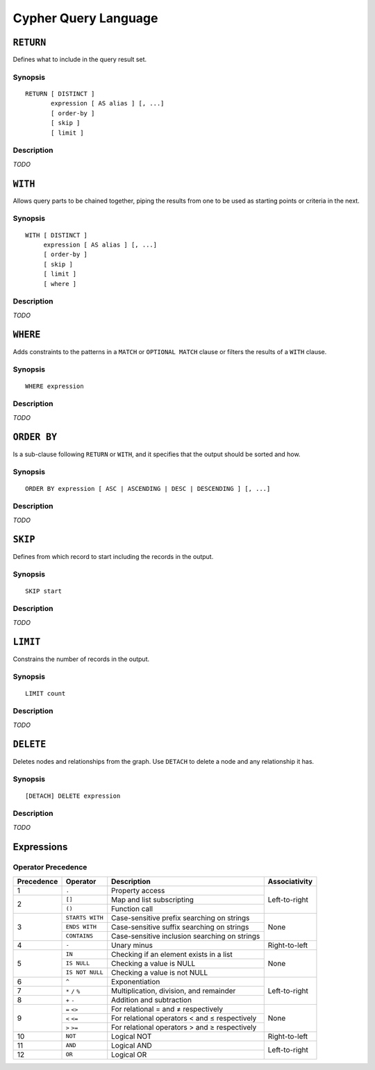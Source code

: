 Cypher Query Language
=====================

``RETURN``
----------

Defines what to include in the query result set.

Synopsis
~~~~~~~~

::

  RETURN [ DISTINCT ]
         expression [ AS alias ] [, ...]
         [ order-by ]
         [ skip ]
         [ limit ]

Description
~~~~~~~~~~~

*TODO*

``WITH``
--------

Allows query parts to be chained together, piping the results from one to be used as starting points or criteria in the next.

Synopsis
~~~~~~~~

::

  WITH [ DISTINCT ]
       expression [ AS alias ] [, ...]
       [ order-by ]
       [ skip ]
       [ limit ]
       [ where ]

Description
~~~~~~~~~~~

*TODO*

``WHERE``
---------

Adds constraints to the patterns in a ``MATCH`` or ``OPTIONAL MATCH`` clause or filters the results of a ``WITH`` clause.

Synopsis
~~~~~~~~

::

  WHERE expression

Description
~~~~~~~~~~~

*TODO*

``ORDER BY``
------------

Is a sub-clause following ``RETURN`` or ``WITH``, and it specifies that the output should be sorted and how.

Synopsis
~~~~~~~~

::

  ORDER BY expression [ ASC | ASCENDING | DESC | DESCENDING ] [, ...]

Description
~~~~~~~~~~~

*TODO*

``SKIP``
--------

Defines from which record to start including the records in the output.

Synopsis
~~~~~~~~

::

  SKIP start

Description
~~~~~~~~~~~

*TODO*

``LIMIT``
---------

Constrains the number of records in the output.

Synopsis
~~~~~~~~

::

  LIMIT count

Description
~~~~~~~~~~~

*TODO*

``DELETE``
----------

Deletes nodes and relationships from the graph. Use ``DETACH`` to delete a node and any relationship it has.

Synopsis
~~~~~~~~

::

  [DETACH] DELETE expression

Description
~~~~~~~~~~~

*TODO*

Expressions
-----------

Operator Precedence
~~~~~~~~~~~~~~~~~~~

+------------+-----------------+------------------------------+---------------+
| Precedence | Operator        | Description                  | Associativity |
+============+=================+==============================+===============+
| 1          | ``.``           | Property access              | Left-to-right |
+------------+-----------------+------------------------------+               |
| 2          | ``[]``          | Map and list subscripting    |               |
|            +-----------------+------------------------------+               |
|            | ``()``          | Function call                |               |
+------------+-----------------+------------------------------+---------------+
| 3          | ``STARTS WITH`` | Case-sensitive prefix        | None          |
|            |                 | searching on strings         |               |
|            +-----------------+------------------------------+               |
|            | ``ENDS WITH``   | Case-sensitive suffix        |               |
|            |                 | searching on strings         |               |
|            +-----------------+------------------------------+               |
|            | ``CONTAINS``    | Case-sensitive inclusion     |               |
|            |                 | searching on strings         |               |
+------------+-----------------+------------------------------+---------------+
| 4          | ``-``           | Unary minus                  | Right-to-left |
+------------+-----------------+------------------------------+---------------+
| 5          | ``IN``          | Checking if an element       | None          |
|            |                 | exists in a list             |               |
|            +-----------------+------------------------------+               |
|            | ``IS NULL``     | Checking a value is NULL     |               |
|            +-----------------+------------------------------+               |
|            | ``IS NOT NULL`` | Checking a value is not NULL |               |
+------------+-----------------+------------------------------+---------------+
| 6          | ``^``           | Exponentiation               | Left-to-right |
+------------+-----------------+------------------------------+               |
| 7          | ``*`` ``/``     | Multiplication, division,    |               |
|            | ``%``           | and remainder                |               |
+------------+-----------------+------------------------------+               |
| 8          | ``+`` ``-``     | Addition and subtraction     |               |
+------------+-----------------+------------------------------+---------------+
| 9          | ``=`` ``<>``    | For relational = and ≠       | None          |
|            |                 | respectively                 |               |
|            +-----------------+------------------------------+               |
|            | ``<`` ``<=``    | For relational operators <   |               |
|            |                 | and ≤ respectively           |               |
|            +-----------------+------------------------------+               |
|            | ``>`` ``>=``    | For relational operators >   |               |
|            |                 | and ≥ respectively           |               |
+------------+-----------------+------------------------------+---------------+
| 10         | ``NOT``         | Logical NOT                  | Right-to-left |
+------------+-----------------+------------------------------+---------------+
| 11         | ``AND``         | Logical AND                  | Left-to-right |
+------------+-----------------+------------------------------+               |
| 12         | ``OR``          | Logical OR                   |               |
+------------+-----------------+------------------------------+---------------+
